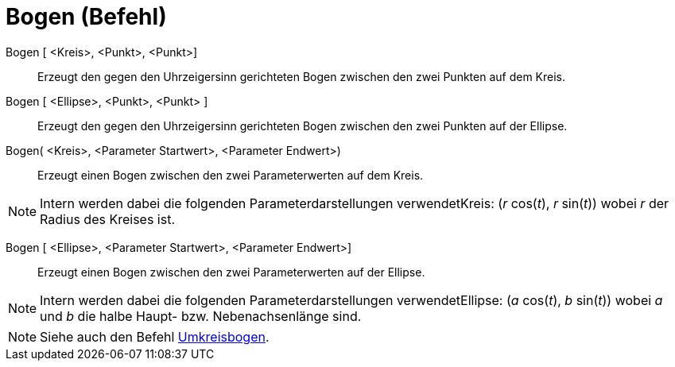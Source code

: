 = Bogen (Befehl)
:page-en: commands/Arc
ifdef::env-github[:imagesdir: /de/modules/ROOT/assets/images]

Bogen [ <Kreis>, <Punkt>, <Punkt>]::
  Erzeugt den gegen den Uhrzeigersinn gerichteten Bogen zwischen den zwei Punkten auf dem Kreis.

Bogen [ <Ellipse>, <Punkt>, <Punkt> ]::
  Erzeugt den gegen den Uhrzeigersinn gerichteten Bogen zwischen den zwei Punkten auf der Ellipse.

Bogen( <Kreis>, <Parameter Startwert>, <Parameter Endwert>)::
  Erzeugt einen Bogen zwischen den zwei Parameterwerten auf dem Kreis.

[NOTE]
====

Intern werden dabei die folgenden Parameterdarstellungen verwendetKreis: (_r_ cos(_t_), _r_ sin(_t_)) wobei _r_ der
Radius des Kreises ist.

====

Bogen [ <Ellipse>, <Parameter Startwert>, <Parameter Endwert>]::
  Erzeugt einen Bogen zwischen den zwei Parameterwerten auf der Ellipse.

[NOTE]
====

Intern werden dabei die folgenden Parameterdarstellungen verwendetEllipse: (_a_ cos(_t_), _b_ sin(_t_)) wobei _a_ und
_b_ die halbe Haupt- bzw. Nebenachsenlänge sind.

====

[NOTE]
====

Siehe auch den Befehl xref:/commands/Umkreisbogen.adoc[Umkreisbogen].

====
